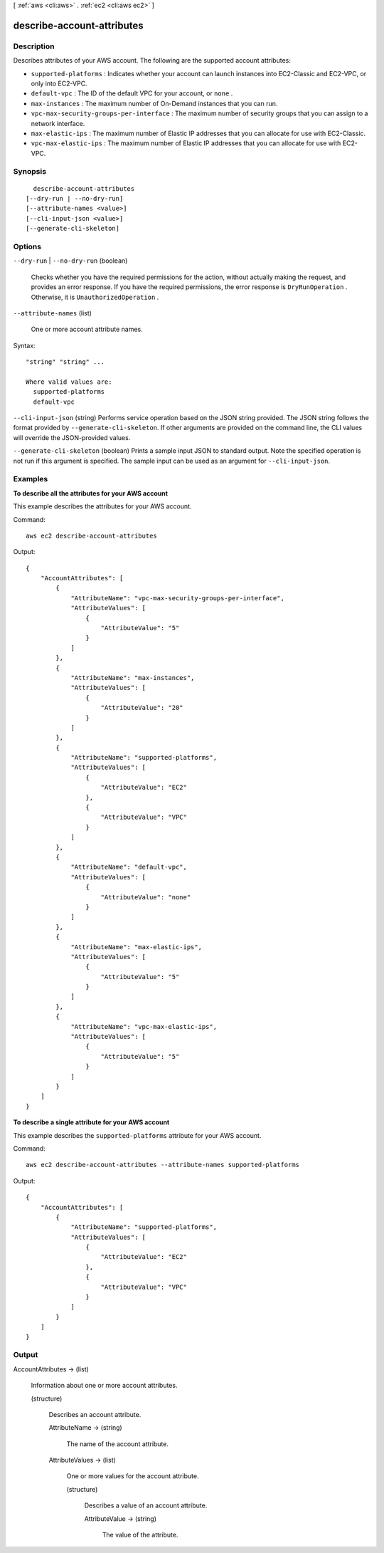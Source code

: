[ :ref:`aws <cli:aws>` . :ref:`ec2 <cli:aws ec2>` ]

.. _cli:aws ec2 describe-account-attributes:


***************************
describe-account-attributes
***************************



===========
Description
===========



Describes attributes of your AWS account. The following are the supported account attributes:

 

 
* ``supported-platforms`` : Indicates whether your account can launch instances into EC2-Classic and EC2-VPC, or only into EC2-VPC. 
 
* ``default-vpc`` : The ID of the default VPC for your account, or ``none`` . 
 
* ``max-instances`` : The maximum number of On-Demand instances that you can run. 
 
* ``vpc-max-security-groups-per-interface`` : The maximum number of security groups that you can assign to a network interface. 
 
* ``max-elastic-ips`` : The maximum number of Elastic IP addresses that you can allocate for use with EC2-Classic.  
 
* ``vpc-max-elastic-ips`` : The maximum number of Elastic IP addresses that you can allocate for use with EC2-VPC. 
 



========
Synopsis
========

::

    describe-account-attributes
  [--dry-run | --no-dry-run]
  [--attribute-names <value>]
  [--cli-input-json <value>]
  [--generate-cli-skeleton]




=======
Options
=======

``--dry-run`` | ``--no-dry-run`` (boolean)


  Checks whether you have the required permissions for the action, without actually making the request, and provides an error response. If you have the required permissions, the error response is ``DryRunOperation`` . Otherwise, it is ``UnauthorizedOperation`` .

  

``--attribute-names`` (list)


  One or more account attribute names.

  



Syntax::

  "string" "string" ...

  Where valid values are:
    supported-platforms
    default-vpc





``--cli-input-json`` (string)
Performs service operation based on the JSON string provided. The JSON string follows the format provided by ``--generate-cli-skeleton``. If other arguments are provided on the command line, the CLI values will override the JSON-provided values.

``--generate-cli-skeleton`` (boolean)
Prints a sample input JSON to standard output. Note the specified operation is not run if this argument is specified. The sample input can be used as an argument for ``--cli-input-json``.



========
Examples
========

**To describe all the attributes for your AWS account**

This example describes the attributes for your AWS account.

Command::

  aws ec2 describe-account-attributes

Output::

  {
      "AccountAttributes": [
          {
              "AttributeName": "vpc-max-security-groups-per-interface",
              "AttributeValues": [
                  {
                      "AttributeValue": "5"
                  }
              ]
          },
          {
              "AttributeName": "max-instances",
              "AttributeValues": [
                  {
                      "AttributeValue": "20"
                  }
              ]
          },
          {
              "AttributeName": "supported-platforms",
              "AttributeValues": [
                  {
                      "AttributeValue": "EC2"
                  },
                  {
                      "AttributeValue": "VPC"
                  }
              ]
          },
          {
              "AttributeName": "default-vpc",
              "AttributeValues": [
                  {
                      "AttributeValue": "none"
                  }
              ]
          },
          {
              "AttributeName": "max-elastic-ips",
              "AttributeValues": [
                  {
                      "AttributeValue": "5"
                  }
              ]
          },
          {
              "AttributeName": "vpc-max-elastic-ips",
              "AttributeValues": [
                  {
                      "AttributeValue": "5"
                  }
              ]
          }
      ]
  }

**To describe a single attribute for your AWS account**

This example describes the ``supported-platforms`` attribute for your AWS account.

Command::

  aws ec2 describe-account-attributes --attribute-names supported-platforms

Output::

  {
      "AccountAttributes": [
          {
              "AttributeName": "supported-platforms",
              "AttributeValues": [
                  {
                      "AttributeValue": "EC2"
                  },
                  {
                      "AttributeValue": "VPC"
                  }
              ]
          }
      ]
  }



======
Output
======

AccountAttributes -> (list)

  

  Information about one or more account attributes.

  

  (structure)

    

    Describes an account attribute.

    

    AttributeName -> (string)

      

      The name of the account attribute.

      

      

    AttributeValues -> (list)

      

      One or more values for the account attribute.

      

      (structure)

        

        Describes a value of an account attribute.

        

        AttributeValue -> (string)

          

          The value of the attribute.

          

          

        

      

    

  

